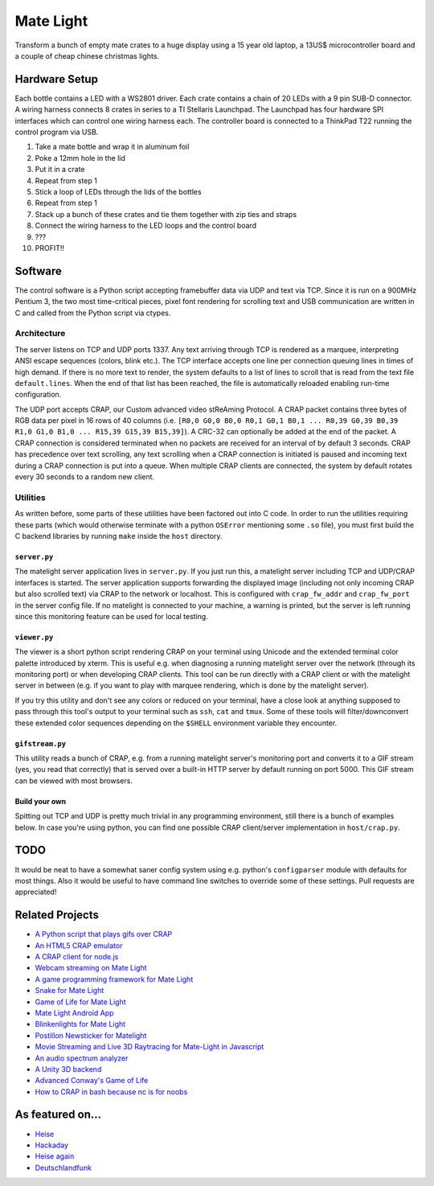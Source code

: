 Mate Light
==========

.. image:: http://i.imgur.com/SzVinml.jpg

Transform a bunch of empty mate crates to a huge display using a 15 year old laptop, a 13US$ microcontroller board and a couple of cheap chinese christmas lights.

Hardware Setup
--------------
Each bottle contains a LED with a WS2801 driver. Each crate contains a chain of 20 LEDs with a 9 pin SUB-D connector. A wiring harness connects 8 crates in series to a TI Stellaris Launchpad. The Launchpad has four hardware SPI interfaces which can control one wiring harness each. The controller board is connected to a ThinkPad T22 running the control program via USB.

1. Take a mate bottle and wrap it in aluminum foil
2. Poke a 12mm hole in the lid
3. Put it in a crate
4. Repeat from step 1
5. Stick a loop of LEDs through the lids of the bottles
6. Repeat from step 1
7. Stack up a bunch of these crates and tie them together with zip ties and straps
8. Connect the wiring harness to the LED loops and the control board
9. ???
10. PROFIT!!

Software
--------
The control software is a Python script accepting framebuffer data via UDP and text via TCP. Since it is run on a 900MHz Pentium 3, the two most time-critical pieces, pixel font rendering for scrolling text and USB communication are written in C and called from the Python script via ctypes.

Architecture
~~~~~~~~~~~~
The server listens on TCP and UDP ports 1337. Any text arriving through TCP is rendered as a marquee, interpreting ANSI escape sequences (colors, blink etc.). The TCP interface accepts one line per connection queuing lines in times of high demand. If there is no more text to render, the system defaults to a list of lines to scroll that is read from the text file ``default.lines``. When the end of that list has been reached, the file is automatically reloaded enabling run-time configuration.

The UDP port accepts CRAP, our Custom advanced video stReAming Protocol. A CRAP packet contains three bytes of RGB data per pixel in 16 rows of 40 columns (i.e. ``[R0,0 G0,0 B0,0 R0,1 G0,1 B0,1 ... R0,39 G0,39 B0,39 R1,0 G1,0 B1,0 ... R15,39 G15,39 B15,39]``). A CRC-32 can optionally be added at the end of the packet. A CRAP connection is considered terminated when no packets are received for an interval of by default 3 seconds. CRAP has precedence over text scrolling, any text scrolling when a CRAP connection is initiated is paused and incoming text during a CRAP connection is put into a queue. When multiple CRAP clients are connected, the system by default rotates every 30 seconds to a random new client. 

Utilities
~~~~~~~~~
As written before, some parts of these utilities have been factored out into C code. In order to run the utilities requiring these parts (which would otherwise terminate with a python ``OSError`` mentioning some ``.so`` file), you must first build the C backend libraries by running ``make`` inside the ``host`` directory.

``server.py``
'''''''''''''
The matelight server application lives in ``server.py``. If you just run this, a matelight server including TCP and UDP/CRAP interfaces is started. The server application supports forwarding the displayed image (including not only incoming CRAP but also scrolled text) via CRAP to the network or localhost. This is configured with ``crap_fw_addr`` and ``crap_fw_port`` in the server config file. If no matelight is connected to your machine, a warning is printed, but the server is left running since this monitoring feature can be used for local testing.

``viewer.py``
'''''''''''''
The viewer is a short python script rendering CRAP on your terminal using Unicode and the extended terminal color palette introduced by xterm. This is useful e.g. when diagnosing a running matelight server over the network (through its monitoring port) or when developing CRAP clients. This tool can be run directly with a CRAP client or with the matelight server in between (e.g. if you want to play with marquee rendering, which is done by the matelight server).

If you try this utility and don't see any colors or reduced on your terminal, have a close look at anything supposed to pass through this tool's output to your terminal such as ``ssh``, ``cat`` and ``tmux``. Some of these tools will filter/downconvert these extended color sequences depending on the ``$SHELL`` environment variable they encounter.

``gifstream.py``
''''''''''''''''
This utility reads a bunch of CRAP, e.g. from a running matelight server's monitoring port and converts it to a GIF stream (yes, you read that correctly) that is served over a built-in HTTP server by default running on port 5000. This GIF stream can be viewed with most browsers.

Build your own
''''''''''''''
Spitting out TCP and UDP is pretty much trivial in any programming environment, still there is a bunch of examples below. In case you're using python, you can find one possible CRAP client/server implementation in ``host/crap.py``.

TODO
----
It would be neat to have a somewhat saner config system using e.g. python's ``configparser`` module with defaults for most things. Also it would be useful to have command line switches to override some of these settings. Pull requests are appreciated!

Related Projects
----------------
* `A Python script that plays gifs over CRAP`_
* `An HTML5 CRAP emulator`_
* `A CRAP client for node.js`_
* `Webcam streaming on Mate Light`_
* `A game programming framework for Mate Light`_
* `Snake for Mate Light`_
* `Game of Life for Mate Light`_
* `Mate Light Android App`_
* `Blinkenlights for Mate Light`_
* `Postillon Newsticker for Matelight`_
* `Movie Streaming and Live 3D Raytracing for Mate-Light in Javascript`_
* `An audio spectrum analyzer`_
* `A Unity 3D backend`_
* `Advanced Conway's Game of Life`_
* `How to CRAP in bash because nc is for noobs`_

As featured on…
---------------
* Heise_
* Hackaday_
* `Heise again`_
* `Deutschlandfunk`_

.. _Heise: http://www.heise.de/newsticker/meldung/Code-Red-Aktivisten-schlagen-gegen-das-Ueberwachungsimperium-zurueck-2614513.html
.. _Hackaday: http://hackaday.com/2014/03/19/massive-led-display-makes-use-of-reused-soda-bottles/
.. _`Heise again`: http://www.heise.de/newsticker/meldung/32C3-Diese-Maker-Projekte-gab-es-auf-dem-Chaos-Communication-Congress-zu-sehen-3057100.html
.. _`Deutschlandfunk`: https://youtu.be/ffvNsbZeuaw
.. _`A Python script that plays gifs over CRAP`: https://github.com/uwekamper/matelight-gifplayer
.. _`An HTML5 CRAP emulator`: https://github.com/sodoku/matelightemu
.. _`A CRAP client for node.js`: https://github.com/sodoku/node-matelight
.. _`Postillon Newsticker for Matelight`: https://gist.github.com/XenGi/9168633
.. _`Webcam streaming on Mate Light`: https://github.com/c-base/matetv
.. _`A game programming framework for Mate Light`: https://github.com/c-base/pymlgame
.. _`Snake for Mate Light`: https://github.com/c-base/pymlsnake
.. _`Game of Life for Mate Light`: https://github.com/igorw/conway-php#mate-light
.. _`Blinkenlights for Mate Light`: https://github.com/igorw/matelight-blm
.. _`Mate Light Android App`: https://github.com/cketti/MateLightAndroid
.. _`Movie Streaming and Live 3D Raytracing for Mate-Light in Javascript`: https://github.com/MichaelKreil/matelight-playground
.. _`An audio spectrum analyzer`: https://github.com/c-base/mlaudiospectrum
.. _`A Unity 3D backend`: http://firepunchd.tumblr.com/post/123631124063/every-pixel-is-sacred-on-a-40x16-display-you-have
.. _`Advanced Conway's Game of Life`: https://github.com/vileda/golGL
.. _`How to CRAP in bash because nc is for noobs`: https://gist.github.com/anonymous/0299b536dabd8ee59529
